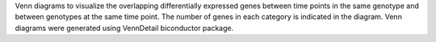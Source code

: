 Venn diagrams to visualize the overlapping differentially expressed genes between time points in the same genotype and between genotypes at the same time point. The number of genes in each category is indicated in the diagram. Venn diagrams were generated using VennDetail biconductor package.